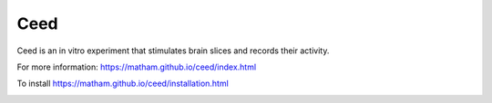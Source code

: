 Ceed
=====

Ceed is an in vitro experiment that stimulates brain slices and records their activity.

For more information: https://matham.github.io/ceed/index.html

To install https://matham.github.io/ceed/installation.html

.. image:: https://img.shields.io/pypi/pyversions/ceed.svg
    :target: https://pypi.python.org/pypi/ceed/
    :alt: Supported Python versions

.. image:: https://img.shields.io/pypi/v/ceed.svg
    :target: https://pypi.python.org/pypi/ceed/
    :alt: Latest Version on PyPI

.. image:: https://coveralls.io/repos/github/matham/ceed/badge.svg?branch=master
    :target: https://coveralls.io/github/matham/ceed?branch=master
    :alt: Coverage status

.. image:: https://github.com/matham/ceed/workflows/Python%20application/badge.svg
    :target: https://github.com/matham/ceed/actions
    :alt: Github action status
